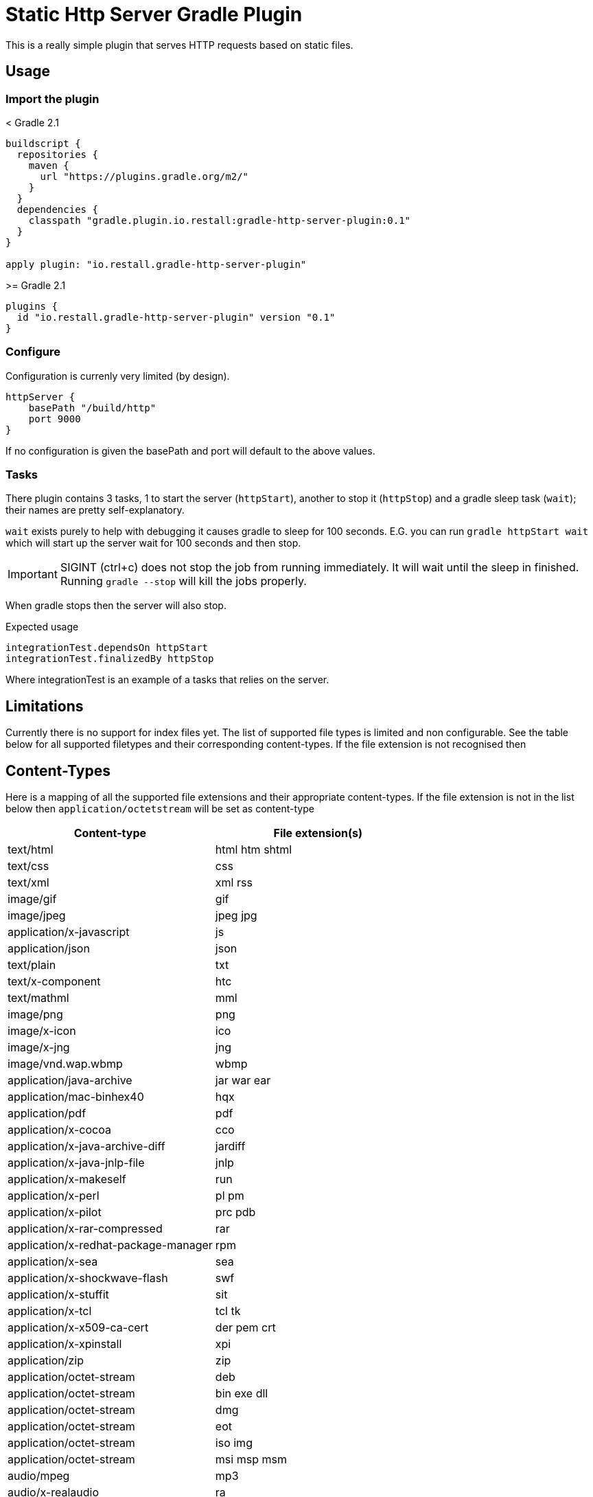 = Static Http Server Gradle Plugin

This is a really simple plugin that serves HTTP requests based on static files.

== Usage

=== Import the plugin

.< Gradle 2.1
----
buildscript {
  repositories {
    maven {
      url "https://plugins.gradle.org/m2/"
    }
  }
  dependencies {
    classpath "gradle.plugin.io.restall:gradle-http-server-plugin:0.1"
  }
}

apply plugin: "io.restall.gradle-http-server-plugin"
----

.>= Gradle 2.1
----
plugins {
  id "io.restall.gradle-http-server-plugin" version "0.1"
}
----

=== Configure

Configuration is currenly very limited (by design).

----
httpServer {
    basePath "/build/http"
    port 9000
}
----

If no configuration is given the basePath and port will default to the above values.

=== Tasks

There plugin contains 3 tasks, 1 to start the server (`httpStart`), another to stop it (`httpStop`) and a gradle sleep task (`wait`); their names are pretty self-explanatory.

`wait` exists purely to help with debugging it causes gradle to sleep for 100 seconds.
E.G. you can run `gradle httpStart wait` which will start up the server wait for 100 seconds and then stop.

IMPORTANT: SIGINT (ctrl+c) does not stop the job from running immediately. It will wait until the sleep in finished. Running `gradle --stop` will kill the jobs properly.

When gradle stops then the server will also stop.

Expected usage

```
integrationTest.dependsOn httpStart
integrationTest.finalizedBy httpStop
```

Where integrationTest is an example of a tasks that relies on the server.

== Limitations

Currently there is no support for index files yet. The list of supported file types is limited and non configurable. See the table below for all supported filetypes and their corresponding content-types. If the file extension is not recognised then

== Content-Types

Here is a mapping of all the supported file extensions and their appropriate content-types. If the file extension is not in the list below then `application/octetstream` will be set as content-type

[cols="2*", options="header"]
|===
|Content-type
|File extension(s)

|text/html
|html htm shtml

|text/css
|css

|text/xml
|xml rss

|image/gif
|gif

|image/jpeg
|jpeg jpg

|application/x-javascript
|js

|application/json
|json

|text/plain
|txt

|text/x-component
|htc

|text/mathml
|mml

|image/png
|png

|image/x-icon
|ico

|image/x-jng
|jng

|image/vnd.wap.wbmp
|wbmp

|application/java-archive
|jar war ear

|application/mac-binhex40
|hqx

|application/pdf
|pdf

|application/x-cocoa
|cco

|application/x-java-archive-diff
|jardiff

|application/x-java-jnlp-file
|jnlp

|application/x-makeself
|run

|application/x-perl
|pl pm

|application/x-pilot
|prc pdb

|application/x-rar-compressed
|rar

|application/x-redhat-package-manager
|rpm

|application/x-sea
|sea

|application/x-shockwave-flash
|swf

|application/x-stuffit
|sit

|application/x-tcl
|tcl tk

|application/x-x509-ca-cert
|der pem crt

|application/x-xpinstall
|xpi

|application/zip
|zip

|application/octet-stream
|deb

|application/octet-stream
|bin exe dll

|application/octet-stream
|dmg

|application/octet-stream
|eot

|application/octet-stream
|iso img

|application/octet-stream
|msi msp msm

|audio/mpeg
|mp3

|audio/x-realaudio
|ra

|video/mpeg
|mpeg mpg

|video/quicktime
|mov

|video/x-flv
|flv

|video/x-msvideo
|avi

|video/x-ms-wmv
|wmv

|video/x-ms-asf
|asx asf

|video/x-mng
|mng
|===



== Supported Versions

Currently the plugin has only been tested with Gradle 3.1. It should work with other version though.

== Contributions

I am hesitant to add much advanced functionality to this plugin as I want to keep it as simple as possible, please consider this before spending a large amount of time adding features.

